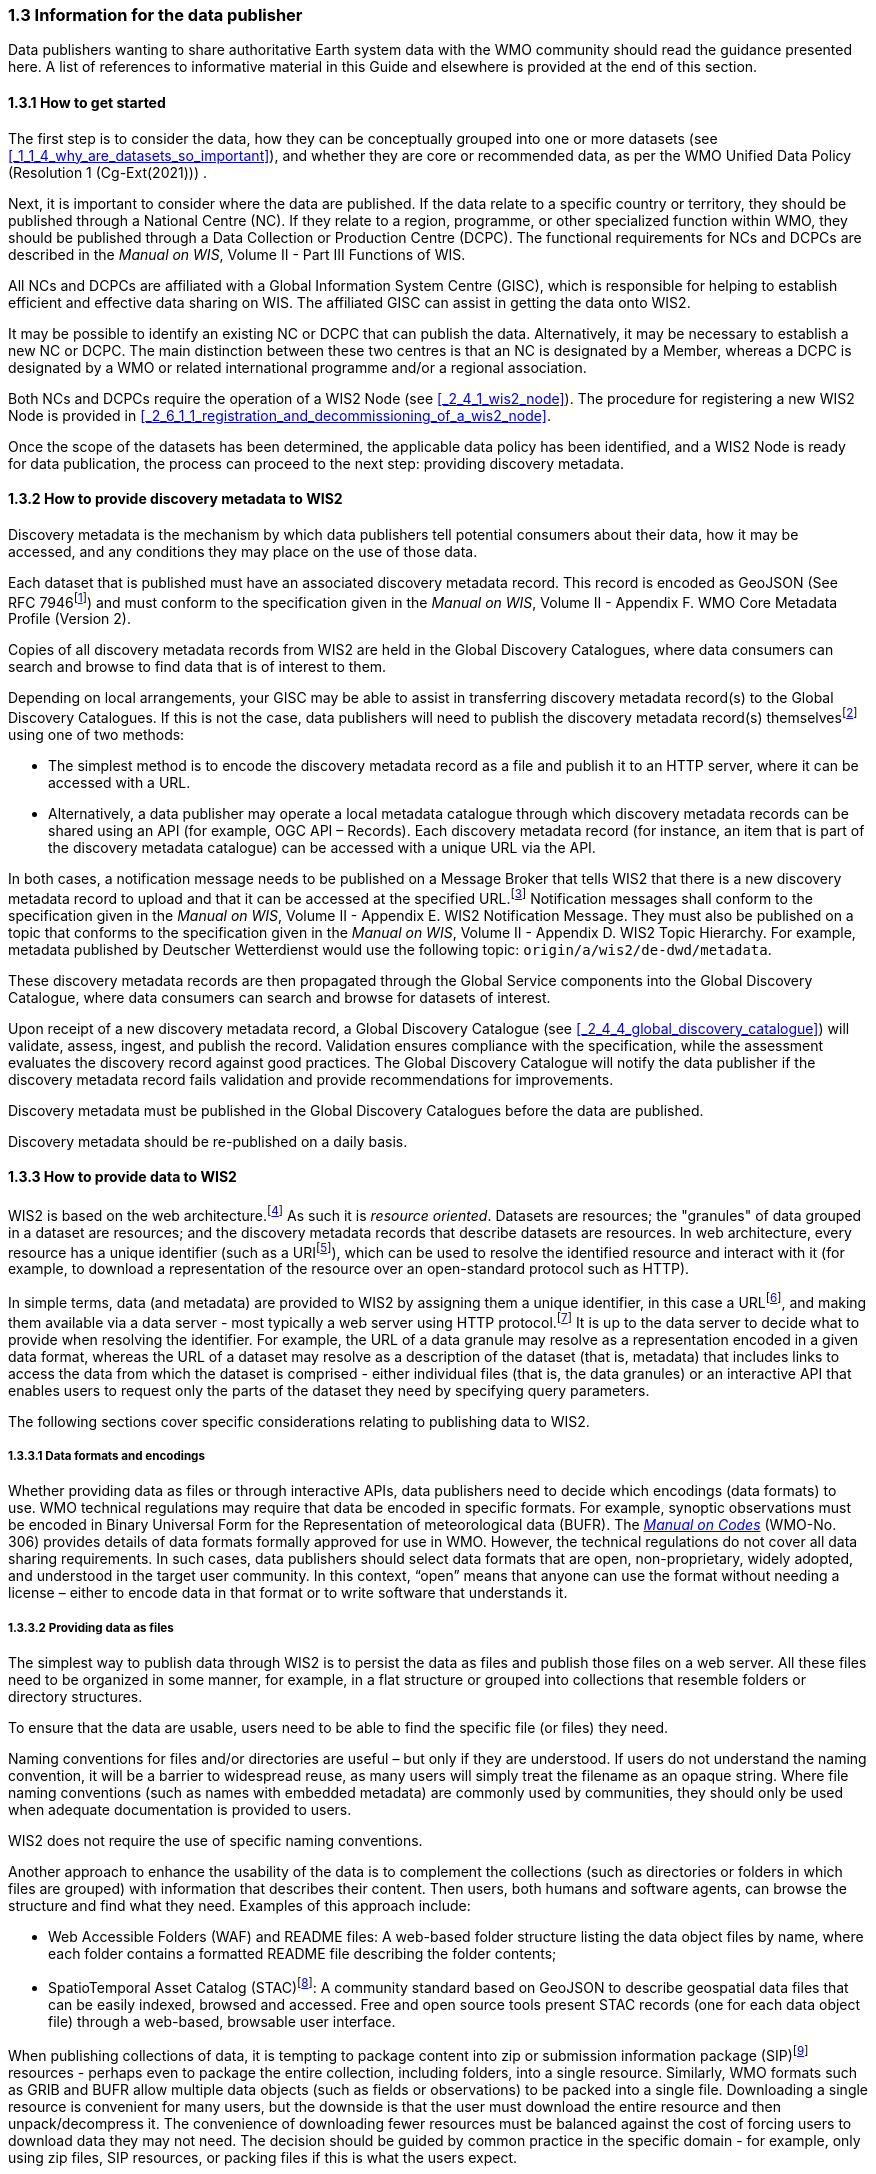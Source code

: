 === 1.3 Information for the data publisher

Data publishers wanting to share authoritative Earth system data with the WMO community should read the guidance presented here. A list of references to informative material in this Guide and elsewhere is provided at the end of this section.

==== 1.3.1 How to get started

The first step is to consider the data, how they can be conceptually grouped into one or more datasets (see <<_1_1_4_why_are_datasets_so_important>>), and whether they are core or recommended data, as per the WMO Unified Data Policy (Resolution 1 (Cg-Ext(2021))) .

Next, it is important to consider where the data are published. If the data relate to a specific country or territory, they should be published through a National Centre (NC). If they relate to a region, programme, or other specialized function within WMO, they should be published through a Data Collection or Production Centre (DCPC). The functional requirements for NCs and DCPCs are described in the _Manual on WIS_, Volume II - Part III Functions of WIS.

All NCs and DCPCs are affiliated with a Global Information System Centre (GISC), which is responsible for helping to establish efficient and effective data sharing on WIS. The affiliated GISC can assist in getting the data onto WIS2.

It may be possible to identify an existing NC or DCPC that can publish the data. Alternatively, it may be necessary to establish a new NC or DCPC. The main distinction between these two centres is that an NC is designated by a Member, whereas a DCPC is designated by a WMO or related international programme and/or a regional association.

Both NCs and DCPCs require the operation of a WIS2 Node (see <<_2_4_1_wis2_node>>). The procedure for registering a new WIS2 Node is provided in <<_2_6_1_1_registration_and_decommissioning_of_a_wis2_node>>. 

Once the scope of the datasets has been determined, the applicable data policy has been identified, and a WIS2 Node is ready for data publication, the process can proceed to the next step: providing discovery metadata.

==== 1.3.2 How to provide discovery metadata to WIS2

Discovery metadata is the mechanism by which data publishers tell potential consumers about their data, how it may be accessed, and any conditions they may place on the use of those data.

Each dataset that is published must have an associated discovery metadata record. This record is encoded as GeoJSON (See RFC 7946footnote:[See RFC 7946 - The GeoJSON Format: https://datatracker.ietf.org/doc/html/rfc7946.]) and must conform to the specification given in the _Manual on WIS_, Volume II - Appendix F. WMO Core Metadata Profile (Version 2).

Copies of all discovery metadata records from WIS2 are held in the Global Discovery Catalogues, where data consumers can search and browse to find data that is of interest to them. 

Depending on local arrangements, your GISC may be able to assist in transferring discovery metadata record(s) to the Global Discovery Catalogues. If this is not the case, data publishers will need to publish the discovery metadata record(s) themselvesfootnote:[In the future, WIS2 may provide metadata publication services (for example, through a WIS2 metadata management portal) to assist with this task. However, such services are not currently available.] using one of two methods:

* The simplest method is to encode the discovery metadata record as a file and publish it to an HTTP server, where it can be accessed with a URL. 
* Alternatively, a data publisher may operate a local metadata catalogue through which discovery metadata records can be shared using an API (for example, OGC API – Records). Each discovery metadata record (for instance, an item that is part of the discovery metadata catalogue) can be accessed with a unique URL via the API.

In both cases, a notification message needs to be published on a Message Broker that tells WIS2 that there is a new discovery metadata record to upload and that it can be accessed at the specified URL.footnote:[Both data and metadata are published using the same notification message mechanism to announce the availability of new resources.] Notification messages shall conform to the specification given in the _Manual on WIS_, Volume II - Appendix E. WIS2 Notification Message. They must also be published on a topic that conforms to the specification given in the _Manual on WIS_, Volume II - Appendix D. WIS2 Topic Hierarchy. For example, metadata published by Deutscher Wetterdienst would use the following topic: ``origin/a/wis2/de-dwd/metadata``.

These discovery metadata records are then propagated through the Global Service components into the Global Discovery Catalogue, where data consumers can search and browse for datasets of interest.

Upon receipt of a new discovery metadata record, a Global Discovery Catalogue (see <<_2_4_4_global_discovery_catalogue>>) will validate, assess, ingest, and publish the record. Validation ensures compliance with the specification, while the assessment evaluates the discovery record against good practices. The Global Discovery Catalogue will notify the data publisher if the discovery metadata record fails validation and provide recommendations for improvements. 

Discovery metadata must be published in the Global Discovery Catalogues before the data are published.

Discovery metadata should be re-published on a daily basis.

==== 1.3.3 How to provide data to WIS2

WIS2 is based on the web architecture.footnote:[See Architecture of the World Wide Web, Volume One: https://www.w3.org/TR/webarch/.] As such it is _resource oriented_. Datasets are resources; the "granules" of data grouped in a dataset are resources; and the discovery metadata records that describe datasets are resources. In web architecture, every resource has a unique identifier (such as a URIfootnote:[See RFC 3986 - Uniform Resource Identifier (URI) - Generic Syntax: https://datatracker.ietf.org/doc/html/rfc3986.]), which can be used to resolve the identified resource and interact with it (for example, to download a representation of the resource over an open-standard protocol such as HTTP).

In simple terms, data (and metadata) are provided to WIS2 by assigning them a unique identifier, in this case a URLfootnote:[The term "Uniform Resource Locator" (URL) refers to the subset of URIs that, in addition to identifying a resource, provide a means of locating the resource by describing its primary access mechanism (such as its network location). See RFC 3986: https://datatracker.ietf.org/doc/html/rfc3986.], and making them available via a data server - most typically a web server using HTTP protocol.footnote:[WIS2 strongly prefers secure versions of protocols (such as HTTPS), wherein the communication protocol is encrypted using Transport Layer Security (TLS).] It is up to the data server to decide what to provide when resolving the identifier. For example, the URL of a data granule may resolve as a representation encoded in a given data format, whereas the URL of a dataset may resolve as a description of the dataset (that is, metadata) that includes links to access the data from which the dataset is comprised - either individual files (that is, the data granules) or an interactive API that enables users to request only the parts of the dataset they need by specifying query parameters.

The following sections cover specific considerations relating to publishing data to WIS2.

===== 1.3.3.1 Data formats and encodings

Whether providing data as files or through interactive APIs, data publishers need to decide which encodings (data formats) to use. WMO technical regulations may require that data be encoded in specific formats. For example, synoptic observations must be encoded in Binary Universal Form for the Representation of meteorological data (BUFR). The https://library.wmo.int/idurl/4/35625[_Manual on Codes_] (WMO-No. 306) provides details of data formats formally approved for use in WMO. However, the technical regulations do not cover all data sharing requirements. In such cases, data publishers should select data formats that are open, non-proprietary, widely adopted, and understood in the target user community. In this context, “open” means that anyone can use the format without needing a license – either to encode data in that format or to write software that understands it.

===== 1.3.3.2 Providing data as files

The simplest way to publish data through WIS2 is to persist the data as files and publish those files on a web server. All these files need to be organized in some manner, for example, in a flat structure or grouped into collections that resemble folders or directory structures.

To ensure that the data are usable, users need to be able to find the specific file (or files) they need.

Naming conventions for files and/or directories are useful – but only if they are understood. If users do not understand the naming convention, it will be a barrier to widespread reuse, as many users will simply treat the filename as an opaque string. Where file naming conventions (such as names with embedded metadata) are commonly used by communities, they should only be used when adequate documentation is provided to users.

WIS2 does not require the use of specific naming conventions.

Another approach to enhance the usability of the data is to complement the collections (such as directories or folders in which files are grouped) with information that describes their content. Then users, both humans and software agents, can browse the structure and find what they need. Examples of this approach include:

* Web Accessible Folders (WAF) and README files: A web-based folder structure listing the data object files by name, where each folder contains a formatted README file describing the folder contents;
* SpatioTemporal Asset Catalog (STAC)footnote:[See STAC: SpatioTemporal Asset Catalogs: https://stacspec.org/en.]: A community standard based on GeoJSON to describe geospatial data files that can be easily indexed, browsed and accessed. Free and open source tools present STAC records (one for each data object file) through a web-based, browsable user interface.

When publishing collections of data, it is tempting to package content into zip or submission information package (SIP)footnote:[See https://www.iasa-web.org/tc04/submission-information-package-sip or https://user.eumetsat.int/resources/user-guides/formats.] resources - perhaps even to package the entire collection, including folders, into a single resource. Similarly, WMO formats such as GRIB and BUFR allow multiple data objects (such as fields or observations) to be packed into a single file. Downloading a single resource is convenient for many users, but the downside is that the user must download the entire resource and then unpack/decompress it. The convenience of downloading fewer resources must be balanced against the cost of forcing users to download data they may not need. The decision should be guided by common practice in the specific domain - for example, only using zip files, SIP resources, or packing files if this is what the users expect.

===== 1.3.3.3 Providing interactive access to data with APIs

Interactive data access aims to support efficient data workflows by enabling client applications to request only the data they need. The advantage of interactive data access is that it provides greater flexibility. Data publishers can offer an API structured around how users want to work with the data rather than forcing them to work with the structure that is convenient for the data publisher.

However, interactive data access is complex to implement. It requires a server running software that can: 

1. Interpret a user's request; 
2. Extract the data from wherever they are stored;
3. Package those data and send them back to the user.

Importantly, when considering the use of interactive APIs to serve data, it is necessary to plan for costs: every request to an interactive API requires computational resources to process.

Based on the experience of data publishers that have been using web APIs to serve their communities, this Guide makes the following recommendations regarding interactive APIs:

* First, interactive APIs should be self-describing. Data consumers should not need to know, a priori, how to make requests from an API. They should be able to discover this information from the API endpoint itself – even if this simply entails a link to a documentation page they need to read.
* Second, APIs should comply with OpenAPIfootnote:[See OpenAPI Specification v3.1.0: https://spec.openapis.org/oas/v3.1.0.] version 3 or later. OpenAPI provides a standardized mechanism to describe the API. Tooling (free, commercial, etc.) that can read this metadata and automatically generate client applications to query the API is widely available.
* Third, the OGC has developed a suite of APIsfootnote:[See OGC API: https://ogcapi.ogc.org/.] (called "OGC APIs") that are specifically designed to provide APIs for geospatial data workflows (discovery, visualization, access, processing/exploitation) – all of which build on OpenAPI. Among these, OGC API – Environmental Data Retrieval (EDR)footnote:[See OGC API - Environmental Data Retrieval (EDR): https://ogcapi.ogc.org/edr.], OGC API – Featuresfootnote:[See OGC API - Features: https://ogcapi.ogc.org/features.], and OGC API - Coveragesfootnote:[See OGC API - Coverages: https://ogcapi.ogc.org/coverages.] are considered particularly useful. Because these are open standards, there is an ever-growing suite of software implementations (both free and proprietary) that support them. It is recommended that data publishers assess these open-standard API specifications to determine their suitability for publishing their datasets using APIs.

Finally, it is advisable to consider versioning the API to avoid breaking changes when adding new features. A common approach is to add a _version number_ prefix into the API path, for example, ``/v1/service/{rest-of-path}`` or ``/service/v1/{rest-of-path}``.

More guidance on the use of interactive APIs in WIS2 is anticipated in future versions of this Guide.

===== 1.3.3.4 Providing data in (near) real time

WIS2 is designed to support the data sharing needs of all WMO disciplines and domains. Among these, the World Weather Watch footnote:[See World Weather Watch: https://wmo.int/world-weather-watch.] drives specific needs for the rapid exchange of data to support weather forecasting.

To enable real-time data sharingfootnote:[In the context of WIS2, real time implies anything from a few seconds to a few minutes - not the milliseconds required by some applications.] WIS2 uses notification messages to inform users of the availability of a new resource, either data or discovery metadata, and how they can access that resource. Notification messages are published to a queue on a Message Broker in a data publisher's WIS2 Nodefootnote:[WIS2 ensures the rapid global distribution of notification messages using a network of Global Brokers which subscribe to the Message Brokers of WIS2 Nodes and republish notification messages (see <<_2_4_2_Global_Broker>>).] using the MQTT protocol and immediately delivered to all users subscribing to that queue. A queue is associated with a specific _topic_, such as a dataset.

For example, when a new temperature profile from a radiosonde deployment is added to a dataset of upper-air data measurements, a notification message will be published that includes the URL used to access the new temperature profile data. All subscribers to notification messages about the upper-air measurement dataset will receive the notification message and be able to identify the URL and download the new temperature profile data.

Optionally, data may be embedded in a notification message using a ``content`` object in addition to being published via the data server. Inline data must be encoded as UTF-8, Base64, or gzip, and must not exceed 4096 bytes in length once encoded.

Notification messages are encoded as GeoJSON (RFC 7946) and must conform to the _Manual on WIS_, Volume II, Appendix E. WIS2 Notification Message.

The URL used in the notification message should refer only to the newly added data object (for example, the new temperature profile), rather than the entire dataset. However, the WIS2 Notification Message specification allows for multiple URLs to be provided. When providing data through an interactive API, it may be useful to provide a "canonical" link (designated by link relation: ``"rel": "canonical"``footnote:[See Internet Assigned Numbers Authority (IANA) Link Relations: https://www.iana.org/assignments/link-relations/link-relations.xhtml.]) and an additional link with the URL for the root of the web service from which the entire dataset can be accessed or queried.

The dataset identifier should be included in the notification message (``metadata_id`` property). This allows data consumers receiving the notification to cross reference it with information provided in the discovery metadata for the dataset, for example the conditions of use specified in the data policy, rights, or license.

If controlled access to the data has been implemented (for example, the use of an API key), the download link should include a security object which provides the pertinent information (the access control mechanism used, where or how a data consumer needs to register to request access, and so forth). 

To ensure that data consumers can easily find the topics they want to subscribe to, data publishers must publish to an authorized topic, as specified in the _Manual on WIS_, Volume II, Appendix D. WIS2 Topic Hierarchy.

If the data seem to relate to more than one topic, the most appropriate one should be selected. The topic hierarchy is not a knowledge organization system – it is used solely to ensure the uniqueness of topics for publishing notification messages. Discovery metadata is used to describe a dataset and its relevance to additional disciplines; each dataset is mapped to one, and only one, topic.

If the WIS2 Topic Hierarchy does not include a topic appropriate for the data, the data should be published on an experimental topic. This will allow data exchange to be established while the formalities are being considered.footnote:[Experimental topics are necessary for the WIS2 pre-operational phase and future pre-operational data exchange in test mode.] Experimental topics are provided for each Earth system discipline at level eight in the topic hierarchy (for example, ``origin/a/wis2/{centre-id}/data/{earth-system-discipline}/experimental/``). Data publishers can extend the experimental branch with subtopics they deem appropriate. Experimental topics are subject to change and will be removed once they are no longer needed. For more information, see _Manual on WIS_, Volume II, Appendix D. WIS2 Topic Hierarchy, section 1.2 Publishing.

Whatever topic is used, the discovery metadata provided to the Global Discovery Catalogue must include subscription links using that topic.footnote:[The Global Discovery Catalogue will reject discovery metadata records containing links to topics outside the official topic hierarchy.] The Global Broker will only republish notification messages on topics specified in the discovery metadata records.

===== 1.3.3.5 Considerations when providing core data in WIS2

Core data, as specified in the WMO Unified Data Policy (Resolution 1 (Cg-Ext(2021))) are considered essential for the provision of services for the protection of life and property and for the well-being of all nations. Core data is provided on a free and unrestricted basis, without charge and with no conditions on use.

WIS2 ensures highly available, rapid access to _most_ core data via a collection of Global Caches (see <<_2_4_3_global_cache>>). Global Caches subscribe to notification messages about the availability of new core data published at WIS2 Nodes, download a copy of that data and republish it on a high-performance data server and then discard it after the retention period expires (normally after 24 hoursfootnote:[A Global Cache provides short-term hosting of data. Consequently, it is not an appropriate mechanism to provide access to archives of core data, such as Essential Climate Variables. Providers of such archive data must be prepared to serve such data directly from their WIS2 Node.]). Global Caches do not provide sophisticated APIs. They publish notification messages advertising the availability of data on their caches and allow users to download data via HTTPS using the URL in the notification message.

The URL included in a notification message that is used to access core data from a WIS2 Node, or the "canonical" URL, if multiple URLs are provided, must:

1. Refer to an individual data object; and
2. Be directly resolvable, such that the data object can be downloaded simply by resolving the given URL without further action.

A Global Cache will download and cache the data object accessed via this URL.  

The Global Caches are designed to help Members efficiently share real-time and near-real-time data. They ensure that core data are available to all on a free and unrestricted basis, as required by the WMO Unified Data Policy (Resolution 1 (Cg-Ext(2021))).

Unfortunately, Global Caches cannot republish _all_ core data; there is a limit to how much data they can afford to serve. Currently, a Global Cache is expected to cache about 100 GB of core data each day.

If frequent updates to a dataset are very large (for example, in the case of weather prediction models or remote sensing observations) data publishers will need to share the burden of distributing their data with Global Cache operators. They should work with their GISC to determine the highest priority elements of their datasets that will be republished by the Global Caches.

Core data that are not to be cached must have the cache property in the notification message set to false.footnote:[The default value for the ``cache`` property is ``true``. Omitting the property will result in the data object being cached.] 

Data publishers must ensure that core data that are not cached are publicly accessible from their WIS2 Node, that is, with no access control mechanisms in place.

Global Cache operators may choose to disregard a cache preference, for example, if they feel that the content being providing is large enough to impede the provision of caching services for other Members.footnote:[Excessive data volume is not the only reason a Global Cache operator may refuse to cache content. Other reasons include too many small files, unreliable download from a WIS2 Node, and so forth.] In such cases, the Global Cache operator will log this behaviour. Global Cache operators will collaborate with data publishers and their GISCs to resolve any concerns. 

Finally, note that Global Caches are under no obligation to cache data published on _experimental_ topics. For such data, the ``cache`` property should be set to ``false``.

===== 1.3.3.6 Implementing access control

Recommended data, as defined in the WMO Unified Data Policy (Resolution 1 (Cg-Ext(2021))), are exchanged on WIS2 in support of Earth system monitoring and prediction efforts and may be provided with conditions on use. This means that the data publisher may control access to recommended data.

Access control should only use the "security schemes" for authentication and authorization specified in OpenAPI.footnote:[See OpenAPI Security Scheme Object: https://spec.openapis.org/oas/v3.1.0#security-scheme-object.]

Where access control is implemented, a ``security`` object should be included in the download links in discovery metadata and notification messages to provide the user with pertinent information about the access control mechanism used and where/how they might register to request access.

Recommended data are never cached by the Global Caches.

The use of core data must always be free and unrestricted. However, it may be necessary to leverage existing systems with built-in access control when implementing the download service for the WIS2 Node. 

Example 1: API key. The data server requires a valid API key to be included in download requests. The URLs used in notification messages should include a valid API key.footnote:[A specific API key should be used for the publication of data via WIS2 so that data usage can be tracked.]footnote:[Given that users are encouraged to download core data from the Global Cache, there will likely be limited access using the API key of the WIS2 account. If the usage quota for the WIS2 account is exceeded (for instance, if further data access is blocked), users should download via the Global Cache as mandated in the _Manual on WIS_, Volume II.]

Example 2: Presigned URLs. The data server uses a cloud-based object store that requires credentials to be provided when downloading data. The URLs used in notification messages should be _presigned_ with the data publisher's credentials and valid for the cache retention period (for example, 24 hours).footnote:[See working with presigned URLs on Amazon S3: https://docs.aws.amazon.com/AmazonS3/latest/userguide/using-presigned-url.html.] 

In both cases, the URL provided in a notification message can be directly resolved without requiring a user or a Global Cache to take additional action, such as providing credentials or authenticating. 

Finally, note that if only core data are being published, it may be possible to rely entirely on the Global Caches to distribute the data. In such cases, the WIS2 Node may use Internet Protocol (IP) filtering to allow access only from Global Services. For more details, see 2.6 Implementation and operation of a WIS2 Node.

===== 1.3.3.7 Providing access to data archives

There is no requirement for a WIS2 Node to publish notification messages about newly available data; however, the mechanism is available if needed (for instance, for real-time data exchange). Data archives published via WIS2 do not need to provide notification messages for data unless the user community has expressed a need to be rapidly notified about changes (for example, the addition of new records to a climate observation archive).

However, notification messages must still be used to share discovery metadata with WIS2. Given that the provision of metadata and subsequent updates are likely to be infrequent, it may be sufficient to manually author notification messages as needed and publish them locally on an MQTT brokerfootnote:[MQTT broker managed services are available online, often with a free starter plan sufficient for the occassional publication of notifications about metadata. These services provide a viable alternative to implementing an MQTT broker instance.] or with the help of a GISC. See above for more details on publishing discovery metadata to WIS2.

Note that some data archives, for example, Essential Climate Variables, are categorized as core data. Core data may be distributed via the Global Caches; however, given that they provide only short-term data hosting (for instance, for 24 hours), Global Caches are not an appropriate mechanism to provide access to core data archives. These archives must be accessed directly via the WIS2 Node.  

==== 1.3.4 Further reading for data publishers

Data publishers planning to operate WIS2 Nodes, at a minimum, should read the following sections:

* <<_part_i_introduction>>
* <<_2_1_wis2_architecture>>
* <<_2_2_roles_in_wis2>>
* <<_2_4_wis2_components>>
* <<_2_6_implementation_and_operation_of_a_wis2_node>>

The following sections are recommended for further reading:

* <<_part_iii_information_management>>
* <<_part_iv_security>>
* <<_part_v_competencies>>

Note that _PART IV. Security_ and _PART V. Competencies_ reference content originally published for WIS1. These sections remain largely applicable and will be updated in subsequent releases of this Guide. 

Data publishers publishing aviation weather data via WIS2 for onward transmission through the International Civil Aviation Organization (ICAO) System Wide Information Management (SWIM), should also read <<_2_8_1_1_publishing_meteorological_data_through_wis2_into_icao_swim>>.

Finally, data publishers should also review the specifications in the _Manual on WIS_, Volume II:

* Appendix D. WIS2 Topic Hierarchy
* Appendix E. WIS2 Notification Message
* Appendix F. WMO Core Metadata Profile (Version 2)

// include::sections/wis2node.adoc[]
